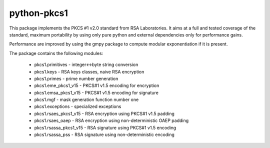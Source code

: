 python-pkcs1
------------

This package implements the PKCS #1 v2.0 standard from RSA Laboratories. It
aims at a full and tested coverage of the standard, maximum portability by
using only pure python and external dependencies only for performance gains.

Performance are improved by using the gmpy package to compute modular
exponentiation if it is present.

The package contains the following modules:

  - pkcs1.primitives - integer<->byte string conversion
  - pkcs1.keys - RSA keys classes, naive RSA encryption
  - pkcs1.primes - prime number generation
  - pkcs1.eme_pkcs1_v15 - PKCS#1 v1.5 encoding for encryption
  - pkcs1.emsa_pkcs1_v15 - PKCS#1 v1.5 encoding for signature
  - pkcs1.mgf - mask generation function number one
  - pkcs1.exceptions - specialized exceptions
  - pkcs1.rsaes_pkcs1_v15 - RSA encryption using PKCS#1 v1.5 padding
  - pkcs1.rsaes_oaep - RSA encryption using non-deterministic OAEP padding
  - pkcs1.rsassa_pkcs1_v15 - RSA signature using PKCS#1 v1.5 encoding
  - pkcs1.rsassa_pss - RSA signature using non-deterministic encoding
